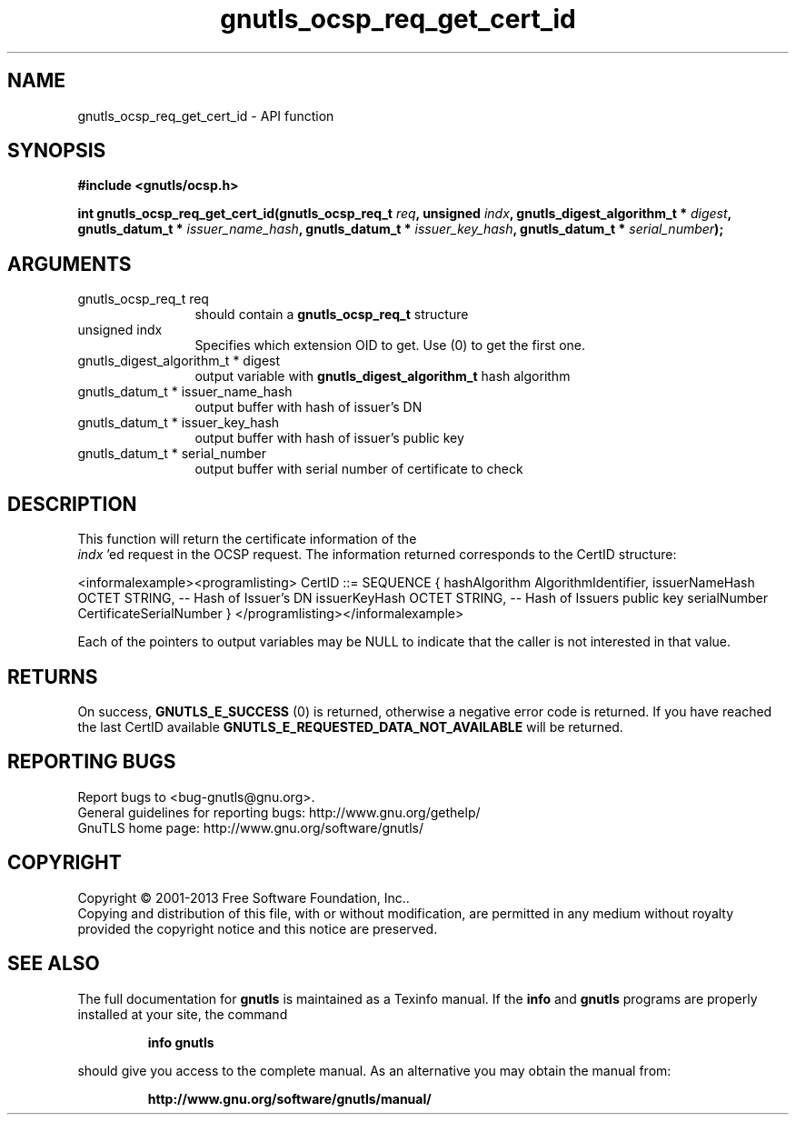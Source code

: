 .\" DO NOT MODIFY THIS FILE!  It was generated by gdoc.
.TH "gnutls_ocsp_req_get_cert_id" 3 "3.2.5" "gnutls" "gnutls"
.SH NAME
gnutls_ocsp_req_get_cert_id \- API function
.SH SYNOPSIS
.B #include <gnutls/ocsp.h>
.sp
.BI "int gnutls_ocsp_req_get_cert_id(gnutls_ocsp_req_t " req ", unsigned " indx ", gnutls_digest_algorithm_t * " digest ", gnutls_datum_t * " issuer_name_hash ", gnutls_datum_t * " issuer_key_hash ", gnutls_datum_t * " serial_number ");"
.SH ARGUMENTS
.IP "gnutls_ocsp_req_t req" 12
should contain a \fBgnutls_ocsp_req_t\fP structure
.IP "unsigned indx" 12
Specifies which extension OID to get. Use (0) to get the first one.
.IP "gnutls_digest_algorithm_t * digest" 12
output variable with \fBgnutls_digest_algorithm_t\fP hash algorithm
.IP "gnutls_datum_t * issuer_name_hash" 12
output buffer with hash of issuer's DN
.IP "gnutls_datum_t * issuer_key_hash" 12
output buffer with hash of issuer's public key
.IP "gnutls_datum_t * serial_number" 12
output buffer with serial number of certificate to check
.SH "DESCRIPTION"
This function will return the certificate information of the
 \fIindx\fP 'ed request in the OCSP request.  The information returned
corresponds to the CertID structure:

<informalexample><programlisting>
CertID          ::=     SEQUENCE {
hashAlgorithm       AlgorithmIdentifier,
issuerNameHash      OCTET STRING, \-\- Hash of Issuer's DN
issuerKeyHash       OCTET STRING, \-\- Hash of Issuers public key
serialNumber        CertificateSerialNumber }
</programlisting></informalexample>

Each of the pointers to output variables may be NULL to indicate
that the caller is not interested in that value.
.SH "RETURNS"
On success, \fBGNUTLS_E_SUCCESS\fP (0) is returned, otherwise a
negative error code is returned.  If you have reached the last
CertID available \fBGNUTLS_E_REQUESTED_DATA_NOT_AVAILABLE\fP will be
returned.
.SH "REPORTING BUGS"
Report bugs to <bug-gnutls@gnu.org>.
.br
General guidelines for reporting bugs: http://www.gnu.org/gethelp/
.br
GnuTLS home page: http://www.gnu.org/software/gnutls/

.SH COPYRIGHT
Copyright \(co 2001-2013 Free Software Foundation, Inc..
.br
Copying and distribution of this file, with or without modification,
are permitted in any medium without royalty provided the copyright
notice and this notice are preserved.
.SH "SEE ALSO"
The full documentation for
.B gnutls
is maintained as a Texinfo manual.  If the
.B info
and
.B gnutls
programs are properly installed at your site, the command
.IP
.B info gnutls
.PP
should give you access to the complete manual.
As an alternative you may obtain the manual from:
.IP
.B http://www.gnu.org/software/gnutls/manual/
.PP
